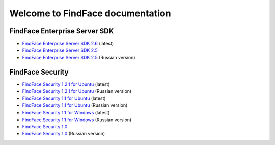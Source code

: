 

************************************************************
Welcome to FindFace documentation
************************************************************

FindFace Enterprise Server SDK
====================================

* `FindFace Enterprise Server SDK 2.6 <http://docs.findface.pro/projects/ffser/en/2.6/>`__ (latest) 
* `FindFace Enterprise Server SDK 2.5 <http://docs.findface.pro/projects/ffser/en/2.5/>`__
* `FindFace Enterprise Server SDK 2.5 <http://docs.findface.pro/projects/ffser/ru/2.5/>`__ (Russian version)

FindFace Security
=======================

* `FindFace Security 1.2.1 for Ubuntu <http://docs.findface.pro/projects/ffsecurity/en/1.2.1/>`__ (latest)
* `FindFace Security 1.2.1 for Ubuntu <http://docs.findface.pro/projects/ffsecurity/ru/1.2.1/>`__ (Russian version)
* `FindFace Security 1.1 for Ubuntu <http://docs.findface.pro/projects/ffsecurity/en/1.1/>`__ (latest)
* `FindFace Security 1.1 for Ubuntu <http://docs.findface.pro/projects/ffsecurity/ru/1.1/>`__ (Russian version)
* `FindFace Security 1.1 for Windows <http://docs.findface.pro/projects/ffsecurity/en/1.1-windows/>`__ (latest)
* `FindFace Security 1.1 for Windows <http://docs.findface.pro/projects/ffsecurity/ru/1.1-windows/>`__ (Russian version)
* `FindFace Security 1.0 <http://docs.findface.pro/projects/ffsecurity/en/1.0/>`__
* `FindFace Security 1.0 <http://docs.findface.pro/projects/ffsecurity/ru/1.0/>`__ (Russian version)

